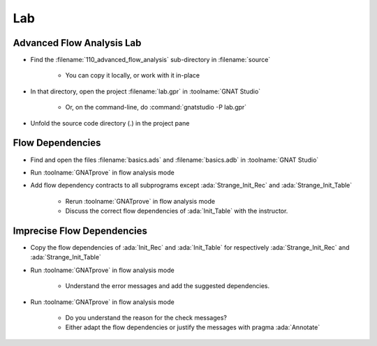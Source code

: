 =====
Lab
=====

----------------------------
Advanced Flow Analysis Lab
----------------------------

- Find the :filename:`110_advanced_flow_analysis` sub-directory in :filename:`source`

   + You can copy it locally, or work with it in-place

- In that directory, open the project :filename:`lab.gpr` in :toolname:`GNAT Studio`

   + Or, on the command-line, do :command:`gnatstudio -P lab.gpr`

- Unfold the source code directory (.) in the project pane

-------------------
Flow Dependencies
-------------------

- Find and open the files :filename:`basics.ads` and :filename:`basics.adb` in :toolname:`GNAT Studio`

- Run :toolname:`GNATprove` in flow analysis mode

- Add flow dependency contracts to all subprograms except
  :ada:`Strange_Init_Rec` and :ada:`Strange_Init_Table`

   + Rerun :toolname:`GNATprove` in flow analysis mode
   + Discuss the correct flow dependencies of :ada:`Init_Table` with the instructor.

-----------------------------
Imprecise Flow Dependencies
-----------------------------

- Copy the flow dependencies of :ada:`Init_Rec` and :ada:`Init_Table` for
  respectively :ada:`Strange_Init_Rec` and :ada:`Strange_Init_Table`

- Run :toolname:`GNATprove` in flow analysis mode

   + Understand the error messages and add the suggested dependencies.

- Run :toolname:`GNATprove` in flow analysis mode

   + Do you understand the reason for the check messages?
   + Either adapt the flow dependencies or justify the messages with pragma :ada:`Annotate`

